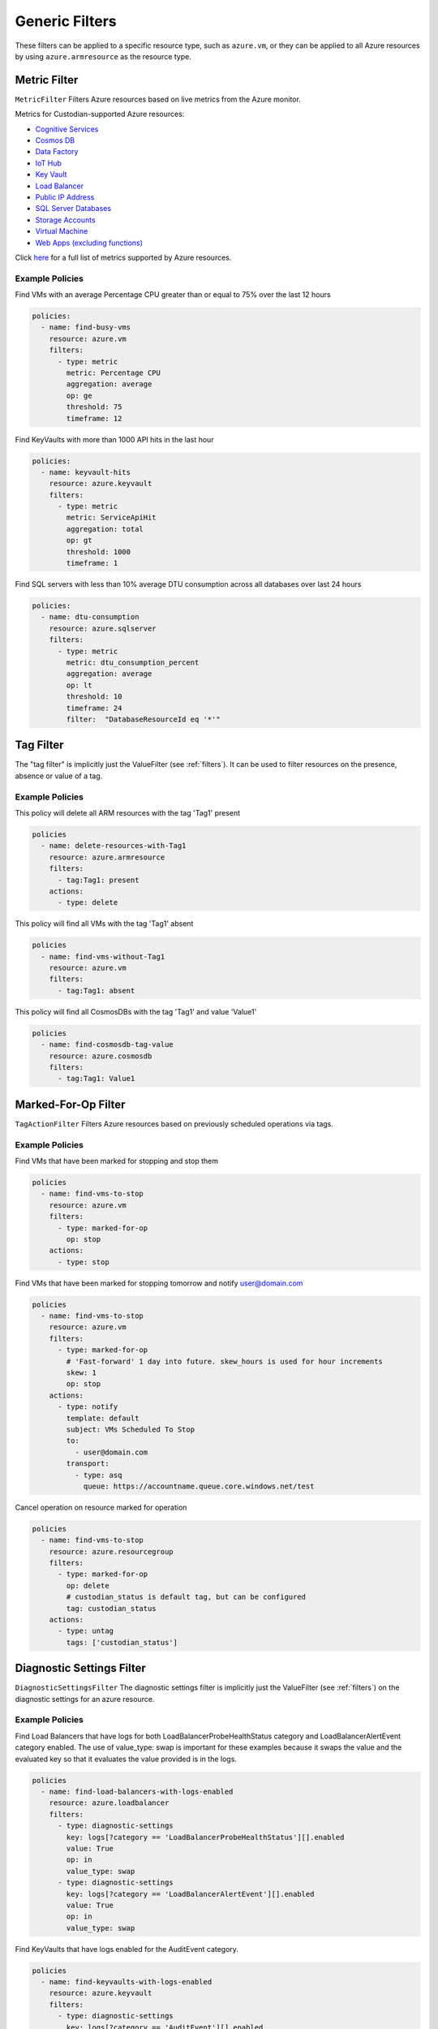 .. _azure_genericarmfilter:

Generic Filters
================

These filters can be applied to a specific resource type, such as ``azure.vm``, or they can be
applied to all Azure resources by using ``azure.armresource`` as the resource type.

Metric Filter
-------------

``MetricFilter``
Filters Azure resources based on live metrics from the Azure monitor.

.. c7n-schema:: MetricFilter
    :module: c7n_azure.filters

Metrics for Custodian-supported Azure resources:

- `Cognitive Services <https://docs.microsoft.com/en-us/azure/monitoring-and-diagnostics/monitoring-supported-metrics#microsoftcognitiveservicesaccounts>`_
- `Cosmos DB <https://docs.microsoft.com/en-us/azure/monitoring-and-diagnostics/monitoring-supported-metrics#microsoftdocumentdbdatabaseaccounts>`_
- `Data Factory <https://docs.microsoft.com/en-us/azure/monitoring-and-diagnostics/monitoring-supported-metrics#microsoftdatafactoryfactories>`_
- `IoT Hub <https://docs.microsoft.com/en-us/azure/monitoring-and-diagnostics/monitoring-supported-metrics#microsoftdevicesiothubs>`_
- `Key Vault <https://docs.microsoft.com/en-us/azure/monitoring-and-diagnostics/monitoring-supported-metrics#microsoftkeyvaultvaults>`_
- `Load Balancer <https://docs.microsoft.com/en-us/azure/monitoring-and-diagnostics/monitoring-supported-metrics#microsoftnetworkloadbalancers>`_
- `Public IP Address <https://docs.microsoft.com/en-us/azure/monitoring-and-diagnostics/monitoring-supported-metrics#microsoftnetworkpublicipaddresses>`_
- `SQL Server Databases <https://docs.microsoft.com/en-us/azure/monitoring-and-diagnostics/monitoring-supported-metrics#microsoftsqlserversdatabases>`_
- `Storage Accounts <https://docs.microsoft.com/en-us/azure/monitoring-and-diagnostics/monitoring-supported-metrics#microsoftstoragestorageaccounts>`_
- `Virtual Machine <https://docs.microsoft.com/en-us/azure/monitoring-and-diagnostics/monitoring-supported-metrics#microsoftcomputevirtualmachines>`_
- `Web Apps (excluding functions) <https://docs.microsoft.com/en-us/azure/monitoring-and-diagnostics/monitoring-supported-metrics#microsoftwebsites-excluding-functions>`_

Click `here <https://docs.microsoft.com/en-us/azure/monitoring-and-diagnostics/monitoring-supported-metrics/>`_
for a full list of metrics supported by Azure resources.


Example Policies
~~~~~~~~~~~~~~~~

Find VMs with an average Percentage CPU greater than or equal to 75% over the last 12 hours

.. code-block:: yaml

    policies:
      - name: find-busy-vms
        resource: azure.vm
        filters:
          - type: metric
            metric: Percentage CPU
            aggregation: average
            op: ge
            threshold: 75
            timeframe: 12

Find KeyVaults with more than 1000 API hits in the last hour

.. code-block:: yaml

    policies:
      - name: keyvault-hits
        resource: azure.keyvault
        filters:
          - type: metric
            metric: ServiceApiHit
            aggregation: total
            op: gt
            threshold: 1000
            timeframe: 1

Find SQL servers with less than 10% average DTU consumption across all databases over last 24 hours

.. code-block:: yaml

    policies:
      - name: dtu-consumption
        resource: azure.sqlserver
        filters:
          - type: metric
            metric: dtu_consumption_percent
            aggregation: average
            op: lt
            threshold: 10
            timeframe: 24
            filter:  "DatabaseResourceId eq '*'"


Tag Filter
----------

The "tag filter" is implicitly just the ValueFilter (see :ref:`filters`).
It can be used to filter resources on the presence, absence or value of a tag.

.. c7n-schema:: ValueFilter
    :module: c7n.filters.core


Example Policies
~~~~~~~~~~~~~~~~

This policy will delete all ARM resources with the tag 'Tag1' present

.. code-block:: yaml

    policies
      - name: delete-resources-with-Tag1
        resource: azure.armresource
        filters:
          - tag:Tag1: present
        actions:
          - type: delete

This policy will find all VMs with the tag 'Tag1' absent

.. code-block:: yaml

    policies
      - name: find-vms-without-Tag1
        resource: azure.vm
        filters:
          - tag:Tag1: absent

This policy will find all CosmosDBs with the tag 'Tag1' and value 'Value1'

.. code-block:: yaml

    policies
      - name: find-cosmosdb-tag-value
        resource: azure.cosmosdb
        filters:
          - tag:Tag1: Value1

Marked-For-Op Filter
--------------------

``TagActionFilter``
Filters Azure resources based on previously scheduled operations via tags.

.. c7n-schema:: TagActionFilter
    :module: c7n_azure.filters


Example Policies
~~~~~~~~~~~~~~~~

Find VMs that have been marked for stopping and stop them

.. code-block:: yaml

    policies
      - name: find-vms-to-stop
        resource: azure.vm
        filters:
          - type: marked-for-op
            op: stop
        actions:
          - type: stop

Find VMs that have been marked for stopping tomorrow and notify user@domain.com

.. code-block:: yaml

    policies
      - name: find-vms-to-stop
        resource: azure.vm
        filters:
          - type: marked-for-op
            # 'Fast-forward' 1 day into future. skew_hours is used for hour increments
            skew: 1
            op: stop
        actions:
          - type: notify
            template: default
            subject: VMs Scheduled To Stop
            to:
              - user@domain.com
            transport:
              - type: asq
                queue: https://accountname.queue.core.windows.net/test

Cancel operation on resource marked for operation

.. code-block:: yaml

    policies
      - name: find-vms-to-stop
        resource: azure.resourcegroup
        filters:
          - type: marked-for-op
            op: delete
            # custodian_status is default tag, but can be configured
            tag: custodian_status
        actions:
          - type: untag
            tags: ['custodian_status']

Diagnostic Settings Filter
--------------------------

``DiagnosticSettingsFilter``
The diagnostic settings filter is implicitly just the ValueFilter (see :ref:`filters`) on the diagnostic settings for
an azure resource.

.. c7n-schema:: DiagnosticSettingsFilter
    :module: c7n_azure.filters


Example Policies
~~~~~~~~~~~~~~~~

Find Load Balancers that have logs for both LoadBalancerProbeHealthStatus category and LoadBalancerAlertEvent category enabled.
The use of value_type: swap is important for these examples because it swaps the value and the evaluated key so that it evaluates the value provided is in the logs.

.. code-block:: yaml

    policies
      - name: find-load-balancers-with-logs-enabled
        resource: azure.loadbalancer
        filters:
          - type: diagnostic-settings
            key: logs[?category == 'LoadBalancerProbeHealthStatus'][].enabled
            value: True
            op: in
            value_type: swap
          - type: diagnostic-settings
            key: logs[?category == 'LoadBalancerAlertEvent'][].enabled
            value: True
            op: in
            value_type: swap

Find KeyVaults that have logs enabled for the AuditEvent category.

.. code-block:: yaml

    policies
      - name: find-keyvaults-with-logs-enabled
        resource: azure.keyvault
        filters:
          - type: diagnostic-settings
            key: logs[?category == 'AuditEvent'][].enabled
            value: True
            op: in
            value_type: swap
